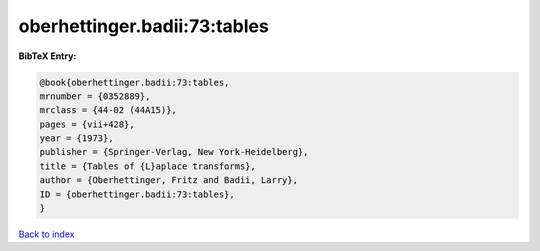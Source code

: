 oberhettinger.badii:73:tables
=============================

.. :cite:t:`oberhettinger.badii:73:tables`

.. bibliography:: ../../All.bib

**BibTeX Entry:**

.. code-block:: bibtex

   @book{oberhettinger.badii:73:tables,
   mrnumber = {0352889},
   mrclass = {44-02 (44A15)},
   pages = {vii+428},
   year = {1973},
   publisher = {Springer-Verlag, New York-Heidelberg},
   title = {Tables of {L}aplace transforms},
   author = {Oberhettinger, Fritz and Badii, Larry},
   ID = {oberhettinger.badii:73:tables},
   }

`Back to index <../index>`_
